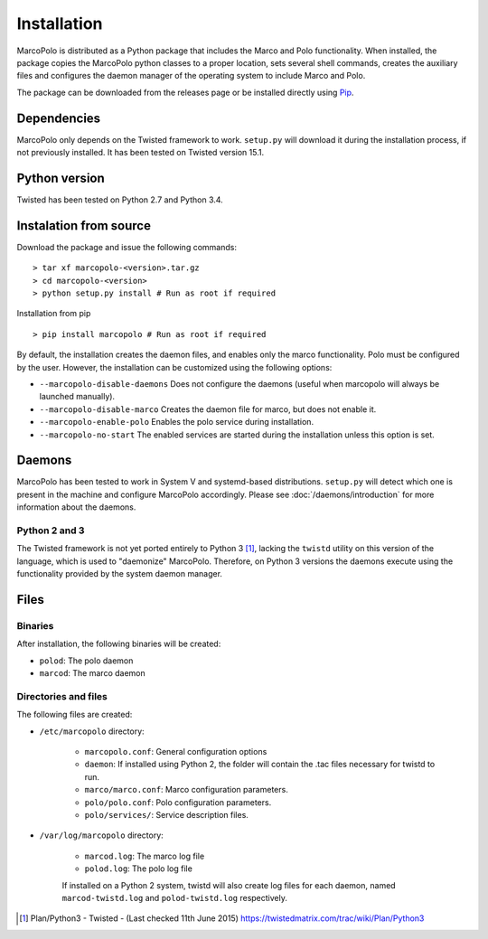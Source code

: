Installation
============

MarcoPolo is distributed as a Python package that includes the Marco and Polo functionality. When installed, the package copies the MarcoPolo python classes to a proper location, sets several shell commands, creates the auxiliary files and configures the daemon manager of the operating system to include Marco and Polo.

The package can be downloaded from the releases page or be installed directly using `Pip <https://pip.pypa.io/en/stable/>`_.

Dependencies
------------

MarcoPolo only depends on the Twisted framework to work. ``setup.py`` will download it during the installation process, if not previously installed. It has been tested on Twisted version 15.1.

Python version
--------------

Twisted has been tested on Python 2.7 and Python 3.4. 

Instalation from source
-----------------------

Download the package and issue the following commands:

::
	
	> tar xf marcopolo-<version>.tar.gz
	> cd marcopolo-<version>
	> python setup.py install # Run as root if required

Installation from pip

::
	
	> pip install marcopolo # Run as root if required

By default, the installation creates the daemon files, and enables only the marco functionality. Polo must be configured by the user. However, the installation can be customized using the following options:

- ``--marcopolo-disable-daemons`` Does not configure the daemons (useful when marcopolo will always be launched manually).
- ``--marcopolo-disable-marco`` Creates the daemon file for marco, but does not enable it.
- ``--marcopolo-enable-polo`` Enables the polo service during installation.
- ``--marcopolo-no-start`` The enabled services are started during the installation unless this option is set.

Daemons
-------

MarcoPolo has been tested to work in System V and systemd-based distributions. ``setup.py`` will detect which one is present in the machine and configure MarcoPolo accordingly. Please see :doc:`/daemons/introduction` for more information about the daemons.

Python 2 and 3
~~~~~~~~~~~~~~

The Twisted framework is not yet ported entirely to Python 3 [1]_, lacking the ``twistd`` utility on this version of the language, which is used to "daemonize" MarcoPolo. Therefore, on Python 3 versions the daemons execute using the functionality provided by the system daemon manager.

Files
-----

Binaries
~~~~~~~~

After installation, the following binaries will be created:

- ``polod``: The polo daemon

- ``marcod``: The marco daemon

Directories and files
~~~~~~~~~~~~~~~~~~~~~

The following files are created:

- ``/etc/marcopolo`` directory:
	
	- ``marcopolo.conf``: General configuration options

	- ``daemon``: If installed using Python 2, the folder will contain the .tac files necessary for twistd to run.

	- ``marco/marco.conf``: Marco configuration parameters.

	- ``polo/polo.conf``: Polo configuration parameters.

	- ``polo/services/``: Service description files.

- ``/var/log/marcopolo`` directory:
	
	- ``marcod.log``: The marco log file

	- ``polod.log``: The polo log file

	If installed on a Python 2 system, twistd will also create log files for each daemon, named ``marcod-twistd.log`` and ``polod-twistd.log`` respectively.

.. [1] Plan/Python3 - Twisted - (Last checked 11th June 2015) https://twistedmatrix.com/trac/wiki/Plan/Python3